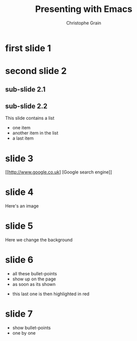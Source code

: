 #+Title: Presenting with Emacs
#+Author: Christophe Grain
# +Email: christophe.grain@gmail.com
#+OPTIONS: toc:nil reveal_mathjax:t
#+REVEAL_THEME: night
#+REVEAL_TRANS: linear    

* first slide 1
* second slide 2
** sub-slide 2.1
** sub-slide 2.2
This slide contains a list
 - one item
 - another item in the list
 - a last item
* slide 3
[[http://www.google.co.uk] [Google search engine]]
* slide 4
Here's an image
[[http://upload.wikimedia.org/wikipedia/commons/thumb/5/5e/BH_LMC.png/261px-BH_LMC.png]]
* slide 5
Here we change the background
:PROPERTIES:
:reveal_background: #FF0000
:END:
* slide 6
- all these bullet-points
- show up on the page
- as soon as its shown

#+ATTR_REVEAL: :frag highlight-red
- this last one is then highlighted in red
* slide 7
#+ATTR_REVEAL: :frag roll-in
- show bullet-points
- one by one
